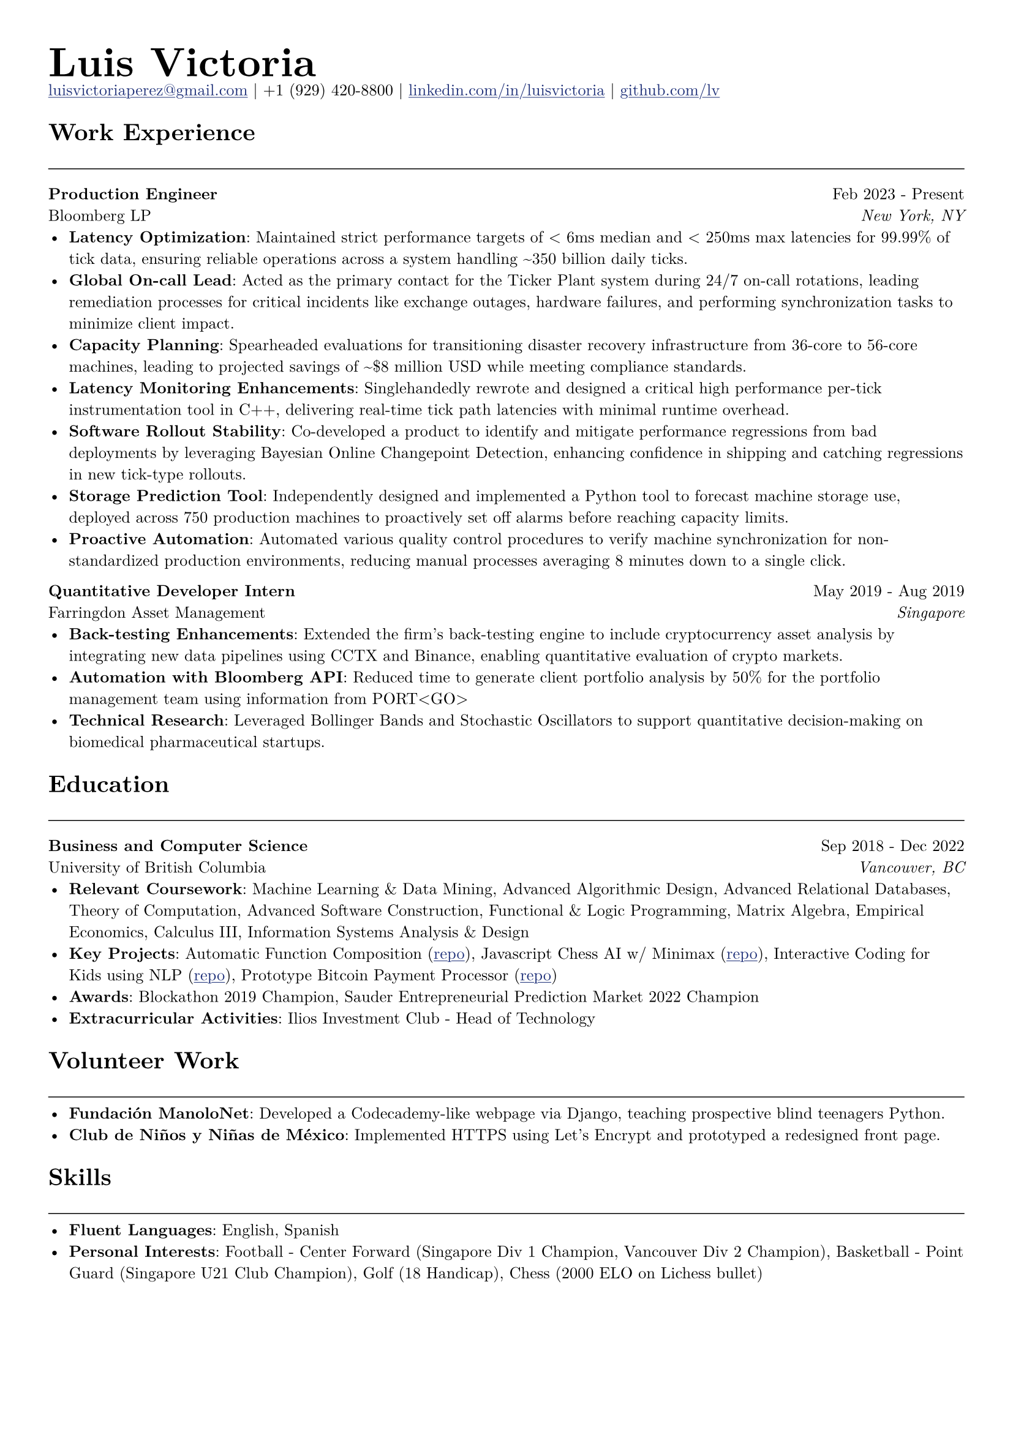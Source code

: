 // Set document properties
#set document(author: "Luis Victoria", title: "Curriculum Vitae")
#set page(margin: (left: 1cm, right: 1cm, top: 1cm, bottom: 1cm))
#set text(font: "New Computer Modern", size: 9.5pt)

#show link: it => {
  set text(fill: rgb(29, 47, 120))
  underline(it)
}

// Header
#align(left)[
  #set par(leading: 0.5em)
  #block[
    #text(24pt, weight: "bold")[Luis Victoria]
    #linebreak()
    #text(9.5pt)[#link("mailto:luisvictoriaperez@gmail.com")[luisvictoriaperez\@gmail.com] | +1 (929) 420-8800 | #link("https://www.linkedin.com/in/luisvictoria/")[linkedin.com/in/luisvictoria] | #link("https://github.com/lv")[github.com/lv]]
  ]
]

// Work Experience Section
#text(14pt, weight: "bold")[Work Experience]
#line(length: 100%, stroke: 0.5pt)

// Bloomberg Entry
#grid(
  columns: (auto, 1fr),
  gutter: 1em,
  align(left)[
    *Production Engineer*
    #linebreak()
    Bloomberg LP
  ],
  align(right)[
    Feb 2023 - Present
    #linebreak()
    #text(style: "italic")[New York, NY]
  ]
)
  - *Latency Optimization*: Maintained strict performance targets of < 6ms median and < 250ms max latencies for 99.99% of tick data, ensuring reliable operations across a system handling \~350 billion daily ticks.
  - *Global On-call Lead*: Acted as the primary contact for the Ticker Plant system during 24/7 on-call rotations, leading remediation processes for critical incidents like exchange outages, hardware failures, and performing synchronization tasks to minimize client impact.
  - *Capacity Planning*: Spearheaded evaluations for transitioning disaster recovery infrastructure from 36-core to 56-core machines, leading to projected savings of \~\$8 million USD while meeting compliance standards.
  - *Latency Monitoring Enhancements*: Singlehandedly rewrote and designed a critical high performance per-tick instrumentation tool in C++, delivering real-time tick path latencies with minimal runtime overhead.
  - *Software Rollout Stability*: Co-developed a product to identify and mitigate performance regressions from bad deployments by leveraging Bayesian Online Changepoint Detection, enhancing confidence in shipping and catching regressions in new tick-type rollouts.
  - *Storage Prediction Tool*: Independently designed and implemented a Python tool to forecast machine storage use, deployed across 750 production machines to proactively set off alarms before reaching capacity limits.
  - *Proactive Automation*: Automated various quality control procedures to verify machine synchronization for non-standardized production environments, reducing manual processes averaging 8 minutes down to a single click.

// Farringdon Entry
#grid(
  columns: (auto, 1fr),
  gutter: 1em,
  align(left)[
    *Quantitative Developer Intern*
    #linebreak()
    Farringdon Asset Management
  ],
  align(right)[
    May 2019 - Aug 2019
    #linebreak()
    #text(style: "italic")[Singapore]
  ]
)
  - *Back-testing Enhancements*: Extended the firm's back-testing engine to include cryptocurrency asset analysis by integrating new data pipelines using CCTX and Binance, enabling quantitative evaluation of crypto markets.
  - *Automation with Bloomberg API*: Reduced time to generate client portfolio analysis by 50% for the portfolio management team using information from PORT\<GO\>
  - *Technical Research*: Leveraged Bollinger Bands and Stochastic Oscillators to support quantitative decision-making on biomedical pharmaceutical startups.

// Education Section
#text(14pt, weight: "bold")[Education]
#line(length: 100%, stroke: 0.5pt)

#grid(
  columns: (auto, 1fr),
  gutter: 1em,
  align(left)[
    *Business and Computer Science*
    #linebreak()
    University of British Columbia
  ],
  align(right)[
    Sep 2018 - Dec 2022
    #linebreak()
    #text(style: "italic")[Vancouver, BC]
  ]
)
  - *Relevant Coursework*: Machine Learning & Data Mining, Advanced Algorithmic Design, Advanced Relational Databases, Theory of Computation, Advanced Software Construction, Functional & Logic Programming, Matrix Algebra, Empirical Economics, Calculus III, Information Systems Analysis & Design
  - *Key Projects*: Automatic Function Composition (#link("https://github.com/LV/FastFuncs")[repo]), Javascript Chess AI w/ Minimax (#link("https://github.com/LV/LuisitoChess")[repo]), Interactive Coding for Kids using NLP (#link("https://github.com/LV/C-Is-For-Coding")[repo]), Prototype Bitcoin Payment Processor (#link("https://github.com/LV/bitlink-prototype")[repo])
  - *Awards*: Blockathon 2019 Champion, Sauder Entrepreneurial Prediction Market 2022 Champion
  - *Extracurricular Activities*: Ilios Investment Club - Head of Technology

// Volunteer Work Section
#text(14pt, weight: "bold")[Volunteer Work]
#line(length: 100%, stroke: 0.5pt)
  - *Fundación ManoloNet*: Developed a Codecademy-like webpage via Django, teaching prospective blind teenagers Python.
  - *Club de Niños y Niñas de México*: Implemented HTTPS using Let's Encrypt and prototyped a redesigned front page.

// Skills Section
#text(14pt, weight: "bold")[Skills]
#line(length: 100%, stroke: 0.5pt)
  - *Fluent Languages*: English, Spanish
  - *Personal Interests*: Football - Center Forward (Singapore Div 1 Champion, Vancouver Div 2 Champion), Basketball - Point Guard (Singapore U21 Club Champion), Golf (18 Handicap), Chess (2000 ELO on Lichess bullet)
